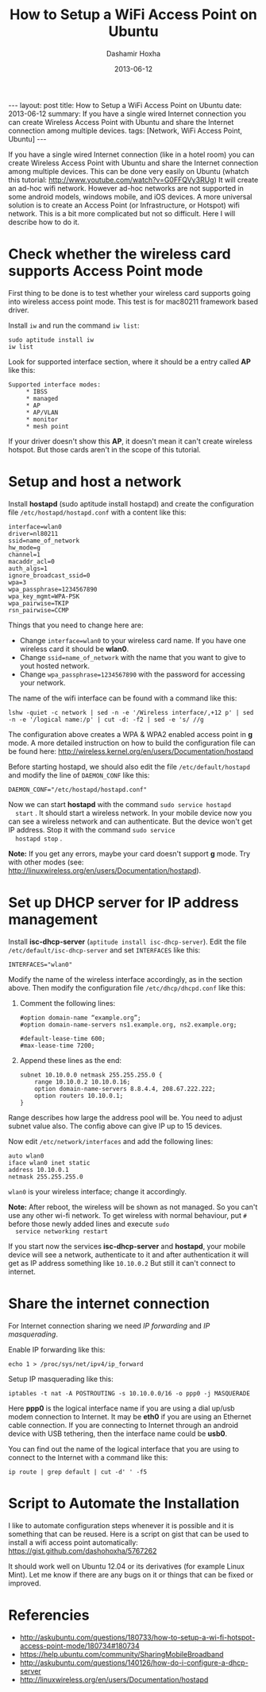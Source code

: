 #+TITLE:     How to Setup a WiFi Access Point on Ubuntu
#+AUTHOR:    Dashamir Hoxha
#+EMAIL:     dashohoxha@gmail.com
#+DATE:      2013-06-12
#+OPTIONS:   H:3 num:t toc:t \n:nil @:t ::t |:t ^:nil -:t f:t *:t <:t
#+OPTIONS:   TeX:nil LaTeX:nil skip:nil d:nil todo:t pri:nil tags:not-in-toc
#+begin_export html
---
layout:     post
title:      How to Setup a WiFi Access Point on Ubuntu
date:       2013-06-12
summary:    If you have a single wired Internet connection you can create
    Wireless Access Point with Ubuntu and share the Internet connection
    among multiple devices.
tags: [Network, WiFi Access Point, Ubuntu]
---
#+end_export

If you have a single wired Internet connection (like in a hotel room)
you can create Wireless Access Point with Ubuntu and share the
Internet connection among multiple devices. This can be done very
easily on Ubuntu (whatch this tutorial:
http://www.youtube.com/watch?v=G0FFQVy3RUg) It will create an ad-hoc
wifi network. However ad-hoc networks are not supported in some
android models, windows mobile, and iOS devices. A more universal
solution is to create an Access Point (or Infrastructure, or Hotspot)
wifi network. This is a bit more complicated but not so
difficult. Here I will describe how to do it.


* Check whether the wireless card supports Access Point mode

  First thing to be done is to test whether your wireless card
  supports going into wireless access point mode. This test is for
  mac80211 framework based driver.

  Install =iw= and run the command =iw list=:
  #+BEGIN_EXAMPLE
  sudo aptitude install iw
  iw list
  #+END_EXAMPLE

  Look for supported interface section, where it should be a entry called *AP* like this:
  #+BEGIN_EXAMPLE
  Supported interface modes:
	   * IBSS
	   * managed
	   * AP
	   * AP/VLAN
	   * monitor
	   * mesh point
  #+END_EXAMPLE

  If your driver doesn't show this *AP*, it doesn't mean it can't create
  wireless hotspot. But those cards aren't in the scope of this
  tutorial.


* Setup and host a network

  Install *hostapd* (sudo aptitude install hostapd) and create the
  configuration file ~/etc/hostapd/hostapd.conf~ with a content like
  this:
  #+BEGIN_EXAMPLE
  interface=wlan0
  driver=nl80211
  ssid=name_of_network
  hw_mode=g
  channel=1
  macaddr_acl=0
  auth_algs=1
  ignore_broadcast_ssid=0
  wpa=3
  wpa_passphrase=1234567890
  wpa_key_mgmt=WPA-PSK
  wpa_pairwise=TKIP
  rsn_pairwise=CCMP
  #+END_EXAMPLE

  Things that you need to change here are:
  + Change =interface=wlan0= to your wireless card name. If you have
    one wireless card it should be *wlan0*.
  + Change =ssid=name_of_network= with the name that you want to give
    to yout hosted network.
  + Change =wpa_passphrase=1234567890= with the password for accessing
    your network.

  The name of the wifi interface can be found with a command like this:
  #+BEGIN_EXAMPLE
  lshw -quiet -c network | sed -n -e '/Wireless interface/,+12 p' | sed -n -e '/logical name:/p' | cut -d: -f2 | sed -e 's/ //g
  #+END_EXAMPLE

  The configuration above creates a WPA & WPA2 enabled access point in
  *g* mode. A more detailed instruction on how to build the
  configuration file can be found here:
  http://wireless.kernel.org/en/users/Documentation/hostapd

  Before starting hostapd, we should also edit the file
  ~/etc/default/hostapd~ and modify the line of =DAEMON_CONF= like
  this:
  #+BEGIN_EXAMPLE
  DAEMON_CONF="/etc/hostapd/hostapd.conf"
  #+END_EXAMPLE

  Now we can start *hostapd* with the command =sudo service hostapd
  start= . It should start a wireless network. In your mobile device
  now you can see a wireless network and can authenticate. But the
  device won't get IP address. Stop it with the command =sudo service
  hostapd stop= .

  *Note:* If you get any errors, maybe your card doesn't support *g*
  mode. Try with other modes (see:
  http://linuxwireless.org/en/users/Documentation/hostapd).


* Set up DHCP server for IP address management

  Install *isc-dhcp-server* (=aptitude install isc-dhcp-server=).
  Edit the file =/etc/default/isc-dhcp-server= and set =INTERFACES=
  like this:
  #+BEGIN_EXAMPLE
  INTERFACES="wlan0"
  #+END_EXAMPLE

  Modify the name of the wireless interface accordingly, as in the section above.
  Then modify the configuration file ~/etc/dhcp/dhcpd.conf~ like this:
   1. Comment the following lines:
      #+BEGIN_EXAMPLE
      #option domain-name “example.org”;
      #option domain-name-servers ns1.example.org, ns2.example.org;

      #default-lease-time 600;
      #max-lease-time 7200;
      #+END_EXAMPLE

   2. Append these lines as the end:
      #+BEGIN_EXAMPLE
      subnet 10.10.0.0 netmask 255.255.255.0 {
	      range 10.10.0.2 10.10.0.16;
	      option domain-name-servers 8.8.4.4, 208.67.222.222;
	      option routers 10.10.0.1;
      }
      #+END_EXAMPLE

  Range describes how large the address pool will be. You need to
  adjust subnet value also. The config above can give IP up to 15
  devices.

  Now edit ~/etc/network/interfaces~ and add the following lines:
  #+BEGIN_EXAMPLE
  auto wlan0
  iface wlan0 inet static
  address 10.10.0.1
  netmask 255.255.255.0
  #+END_EXAMPLE

  =wlan0= is your wireless interface; change it accordingly.

  *Note:* After reboot, the wireless will be shown as not managed. So
  you can't use any other wi-fi network. To get wireless with normal
  behaviour, put =#= before those newly added lines and execute =sudo
  service networking restart=

  If you start now the services *isc-dhcp-server* and *hostapd*, your
  mobile device will see a network, authenticate to it and after
  authentication it will get as IP address something like =10.10.0.2=
  But still it can't connect to internet.


* Share the internet connection

  For Internet connection sharing we need /IP forwarding/ and /IP masquerading/.

  Enable IP forwarding like this:
  #+BEGIN_EXAMPLE
  echo 1 > /proc/sys/net/ipv4/ip_forward   
  #+END_EXAMPLE

  Setup IP masquerading like this:
  #+BEGIN_EXAMPLE
  iptables -t nat -A POSTROUTING -s 10.10.0.0/16 -o ppp0 -j MASQUERADE
  #+END_EXAMPLE

  Here *ppp0* is the logical interface name if you are using a dial
  up/usb modem connection to Internet. It may be *eth0* if you are
  using an Ethernet cable connection. If you are connecting to
  Internet through an android device with USB tethering, then the
  interface name could be *usb0*.

  You can find out the name of the logical interface that you are
  using to connect to the Internet with a command like this:
  #+BEGIN_EXAMPLE
  ip route | grep default | cut -d' ' -f5
  #+END_EXAMPLE


* Script to Automate the Installation

  I like to automate configuration steps whenever it is possible and
  it is something that can be reused. Here is a script on gist that
  can be used to install a wifi access point automatically:
  https://gist.github.com/dashohoxha/5767262

  It should work well on Ubuntu 12.04 or its derivatives (for example
  Linux Mint). Let me know if there are any bugs on it or things that
  can be fixed or improved.


* Referencies

  - http://askubuntu.com/questions/180733/how-to-setup-a-wi-fi-hotspot-access-point-mode/180734#180734
  - https://help.ubuntu.com/community/SharingMobileBroadband
  - http://askubuntu.com/questions/140126/how-do-i-configure-a-dhcp-server
  - http://linuxwireless.org/en/users/Documentation/hostapd
